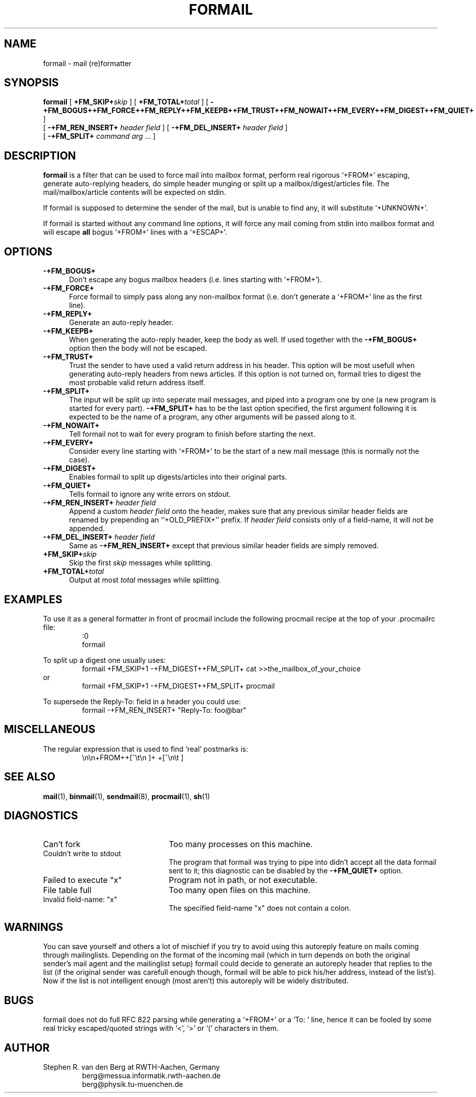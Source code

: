 .de Id
.ds Rv \\$3
.ds Dt \\$4
..
.Id $Id: formail.man,v 2.8 1991/10/18 15:53:26 berg Rel $
.de Sh
.br
.ne 9
.SH "\\$1"
..
.de Ss
.br
.ne 9
.SS "\\$1"
..
.de Tp
.br
.ne 9
.TP "\\$1"
..
.TH FORMAIL 1 \*(Dt BuGless
.SH NAME
formail \- mail (re)formatter
.SH SYNOPSIS
.B formail
[
.I "\fB\+FM_SKIP+\fPskip"
] [
.I "\fB\+FM_TOTAL+\fPtotal"
] [
.B \-+FM_BOGUS++FM_FORCE++FM_REPLY++FM_KEEPB++FM_TRUST++FM_NOWAIT++FM_EVERY++FM_DIGEST++FM_QUIET+
]
.if n .ti +0.5i
[
.B \-+FM_REN_INSERT+
.I header field
] [
.B \-+FM_DEL_INSERT+
.I header field
]
.if n .ti +0.5i
[
.B \-+FM_SPLIT+
.I command
.I arg
\&.\|.\|.
]
.Sh DESCRIPTION
.LP
.B formail
is a filter that can be used to force mail into mailbox format, perform real
rigorous `+FROM+' escaping, generate auto-replying headers, do simple
header munging or split up a
mailbox/digest/articles file.  The mail/mailbox/article contents will be
expected on stdin.
.LP
If formail is supposed to determine the sender of the mail, but is unable
to find any, it will substitute `+UNKNOWN+'.
.LP
If formail is started without any command line options, it will force any
mail coming from stdin into mailbox format and will escape
.B all
bogus `+FROM+' lines with a `+ESCAP+'.
.Sh OPTIONS
.Tp 0.5i
.B \-+FM_BOGUS+
Don't escape any bogus mailbox headers (i.e. lines starting with `+FROM+').
.Tp
.B \-+FM_FORCE+
Force formail to simply pass along any non-mailbox format (i.e. don't
generate a `+FROM+' line as the first line).
.Tp
.B \-+FM_REPLY+
Generate an auto-reply header.
.Tp
.B \-+FM_KEEPB+
When generating the auto-reply header, keep the body as well.  If used
together with the
.B \-+FM_BOGUS+
option then the body will not be escaped.
.Tp
.B \-+FM_TRUST+
Trust the sender to have used a valid return address in his header.  This
option will be most usefull when generating auto-reply headers from news
articles.  If this option is not turned on, formail tries to digest the most
probable valid return address itself.
.Tp
.B \-+FM_SPLIT+
The input will be split up into seperate mail messages, and piped into
a program one by one (a new program is started for every part).
.B \-+FM_SPLIT+
has to be the last option specified, the first argument following it
is expected to be the name of a program, any other arguments will be passed
along to it.
.Tp
.B \-+FM_NOWAIT+
Tell formail not to wait for every program to finish before starting the next.
.Tp
.B \-+FM_EVERY+
Consider every line starting with `+FROM+' to be the start of a new mail
message (this is normally not the case).
.Tp
.B \-+FM_DIGEST+
Enables formail to split up digests/articles into their original parts.
.Tp
.B \-+FM_QUIET+
Tells formail to ignore any write errors on stdout.
.Tp
.I "\fB\-+FM_REN_INSERT+\fP header field"
Append a custom
.I header field
onto the header, makes sure that any previous similar header fields
are renamed by prepending an ``+OLD_PREFIX+'' prefix.  If
.I header field
consists only of a field-name, it will not be appended.
.Tp
.I "\fB\-+FM_DEL_INSERT+\fP header field"
Same as
.B \-+FM_REN_INSERT+
except that previous similar header fields are simply removed.
.Tp
.I "\fB\+FM_SKIP+\fPskip"
Skip the first
.I skip
messages while splitting.
.Tp
.I "\fB\+FM_TOTAL+\fPtotal"
Output at most
.I total
messages while splitting.
.Sh EXAMPLES
.LP
To use it as a general formatter in front of procmail include the following
procmail recipe at the top of your .procmailrc file:
.RS
:0
.br
formail
.RE
.LP
To split up a digest one usually uses:
.RS
formail +FM_SKIP+1 -+FM_DIGEST++FM_SPLIT+ cat >>the_mailbox_of_your_choice
.RE
or
.RS
formail +FM_SKIP+1 -+FM_DIGEST++FM_SPLIT+ procmail
.RE
.LP
To supersede the Reply-To: field in a header you could use:
.RS
formail -+FM_REN_INSERT+ "Reply-To: foo@bar"
.RE
.Sh MISCELLANEOUS
.LP
The regular expression that is used to find `real' postmarks is:
.RS
\\n\\n+FROM++[^\\t\\n ]+ +[^\\n\\t ]
.RE
.Sh "SEE ALSO"
.BR mail (1),
.BR binmail (1),
.BR sendmail (8),
.BR procmail (1),
.BR sh (1)
.Sh DIAGNOSTICS
.Tp 2.3i
Can't fork
Too many processes on this machine.
.Tp
Couldn't write to stdout
The program that formail was trying to pipe into didn't accept all the data
formail sent to it; this diagnostic can be disabled by the
.B \-+FM_QUIET+
option.
.Tp
Failed to execute "x"
Program not in path, or not executable.
.Tp
File table full
Too many open files on this machine.
.Tp
Invalid field-name: "x"
The specified field-name "x" does not contain a colon.
.Sh WARNINGS
.LP
You can save yourself and others a lot of mischief if you try to avoid using
this autoreply feature on mails coming through mailinglists.  Depending
on the format of the incoming mail (which in turn depends on both the
original sender's mail agent and the mailinglist setup) formail could
decide to generate an autoreply header that replies to the list (if
the original sender was carefull enough though, formail will be able to pick
his/her address, instead of the list's).  Now if the list is not intelligent
enough (most aren't) this autoreply will be widely distributed.
.Sh BUGS
.LP
formail does not do full RFC 822 parsing while generating a `+FROM+' or
a `To: ' line, hence it can be fooled by some real tricky escaped/quoted
strings with `<', `>' or `(' characters in them.
.Sh AUTHOR
.LP
Stephen R. van den Berg at RWTH-Aachen, Germany
.RS
berg@messua.informatik.rwth-aachen.de
.br
berg@physik.tu-muenchen.de
.RE
